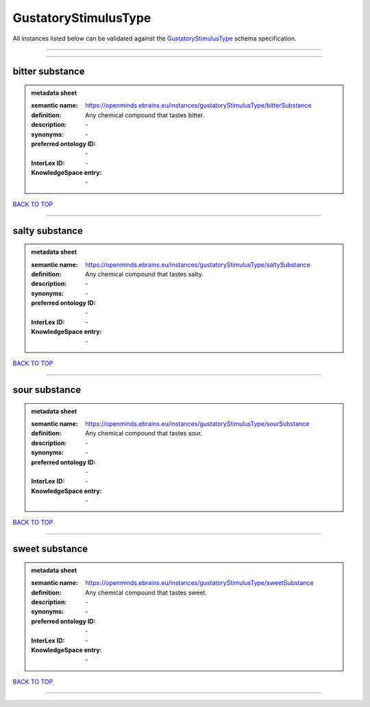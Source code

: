 #####################
GustatoryStimulusType
#####################

All instances listed below can be validated against the `GustatoryStimulusType <https://openminds-documentation.readthedocs.io/en/latest/specifications/controlledTerms/gustatoryStimulusType.html>`_ schema specification.

------------

------------

bitter substance
----------------

.. admonition:: metadata sheet

   :semantic name: https://openminds.ebrains.eu/instances/gustatoryStimulusType/bitterSubstance
   :definition: Any chemical compound that tastes bitter.
   :description: \-

   :synonyms: \-
   :preferred ontology ID: \-
   :InterLex ID: \-
   :KnowledgeSpace entry: \-

`BACK TO TOP <gustatoryStimulusType_>`_

------------

salty substance
---------------

.. admonition:: metadata sheet

   :semantic name: https://openminds.ebrains.eu/instances/gustatoryStimulusType/saltySubstance
   :definition: Any chemical compound that tastes salty.
   :description: \-

   :synonyms: \-
   :preferred ontology ID: \-
   :InterLex ID: \-
   :KnowledgeSpace entry: \-

`BACK TO TOP <gustatoryStimulusType_>`_

------------

sour substance
--------------

.. admonition:: metadata sheet

   :semantic name: https://openminds.ebrains.eu/instances/gustatoryStimulusType/sourSubstance
   :definition: Any chemical compound that tastes sour.
   :description: \-

   :synonyms: \-
   :preferred ontology ID: \-
   :InterLex ID: \-
   :KnowledgeSpace entry: \-

`BACK TO TOP <gustatoryStimulusType_>`_

------------

sweet substance
---------------

.. admonition:: metadata sheet

   :semantic name: https://openminds.ebrains.eu/instances/gustatoryStimulusType/sweetSubstance
   :definition: Any chemical compound that tastes sweet.
   :description: \-

   :synonyms: \-
   :preferred ontology ID: \-
   :InterLex ID: \-
   :KnowledgeSpace entry: \-

`BACK TO TOP <gustatoryStimulusType_>`_

------------

